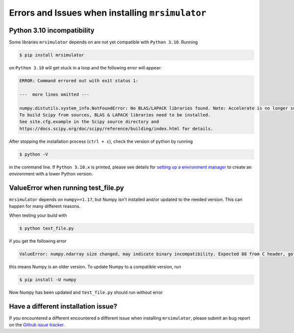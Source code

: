 .. _installing_mrsimulator_troubleshooting:

Errors and Issues when installing ``mrsimulator``
-------------------------------------------------

Python 3.10 incompatibility
"""""""""""""""""""""""""""

Some libraries ``mrsimulator`` depends on are not yet compatible with ``Python 3.10``. Running

.. code-block:: shell

    $ pip install mrsimulator

on ``Python 3.10`` will get stuck in a loop and the following error will appear:

.. code-block:: shell

    ERROR: Command errored out with exit status 1:

    ---  more lines omitted ---

    numpy.distutils.system_info.NotFoundError: No BLAS/LAPACK libraries found. Note: Accelerate is no longer supported.
    To build Scipy from sources, BLAS & LAPACK libraries need to be installed.
    See site.cfg.example in the Scipy source directory and
    https://docs.scipy.org/doc/scipy/reference/building/index.html for details.

After stopping the installation process (``ctrl + c``), check the version of python by running

.. code-block:: shell

    $ python -V

in the command line. If ``Python 3.10.x`` is printed, please see details for `setting up a
environment manager <_package_manager_troubleshooting>`__ to create an environment with a lower
Python version.

ValueError when running test_file.py
""""""""""""""""""""""""""""""""""""

``mrsimulator`` depends on ``numpy>=1.17``, but Numpy isn't
installed and/or updated to the needed version. This can happen for many different reasons.

When testing your build with

.. code-block:: bash

    $ python test_file.py

if you get the following error

.. code-block:: bash

    ValueError: numpy.ndarray size changed, may indicate binary incompatibility. Expected 88 from C header, got 80 from PyObject

this means Numpy is an older version. To update Numpy to a compatible version, run

.. code-block:: bash

    $ pip install -U numpy

Now Numpy has been updated and ``test_file.py`` should run without error

Have a different installation issue?
""""""""""""""""""""""""""""""""""""

If you encountered a different encountered a different issue when installing ``mrsimulator``,
please submit an bug report on the `Github issue tracker <https://github.com/DeepanshS/mrsimulator/issues>`_.
